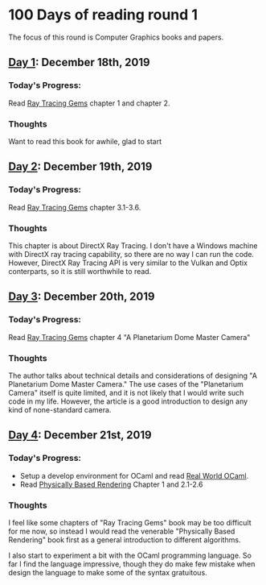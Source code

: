 * 100 Days of reading round 1
The focus of this round is Computer Graphics books and papers.

** [[https://twitter.com/LesleyLai6/status/1207530946288701440?s=20][Day 1]]: December 18th, 2019
*** Today's Progress:
   Read [[http://www.realtimerendering.com/raytracinggems/][Ray Tracing Gems]] chapter 1 and chapter 2.

*** Thoughts
    Want to read this book for awhile, glad to start

** [[https://twitter.com/LesleyLai6/status/1207903500031520770?s=20][Day 2]]: December 19th, 2019
*** Today's Progress:
   Read [[http://www.realtimerendering.com/raytracinggems/][Ray Tracing Gems]] chapter 3.1-3.6.

*** Thoughts
    This chapter is about DirectX Ray Tracing. I don't have a Windows machine with DirectX ray tracing capability, so there are no way I can run the code. However, DirectX Ray Tracing API is very similar to the Vulkan and Optix conterparts, so it is still worthwhile to read.

** [[https://twitter.com/LesleyLai6/status/1207903500031520770?s=20][Day 3]]: December 20th, 2019
*** Today's Progress:
   Read [[http://www.realtimerendering.com/raytracinggems/][Ray Tracing Gems]] chapter 4 "A Planetarium Dome Master Camera"

*** Thoughts
    The author talks about technical details and considerations of designing "A Planetarium Dome Master Camera." The use cases of the "Planetarium Camera" itself is quite limited, and it is not likely that I would write such code in my life. However, the article is a good introduction to design any kind of none-standard camera.

** [[https://twitter.com/LesleyLai6/status/1208585712120909824?s=20][Day 4]]: December 21st, 2019
*** Today's Progress:
    - Setup a develop environment for OCaml and read [[http://dev.realworldocaml.org/toc.html][Real World OCaml]].
    - Read [[http://www.pbr-book.org/][Physically Based Rendering]] Chapter 1 and 2.1-2.6

*** Thoughts
    I feel like some chapters of "Ray Tracing Gems" book may be too difficult for me now, so instead I would read the venerable "Physically Based Rendering" book first as a general introduction to different algorithms.
    
    I also start to experiment a bit with the OCaml programming language. So far I find the language impressive, though they do make few mistake when design the language to make some of the syntax gratuitous.
